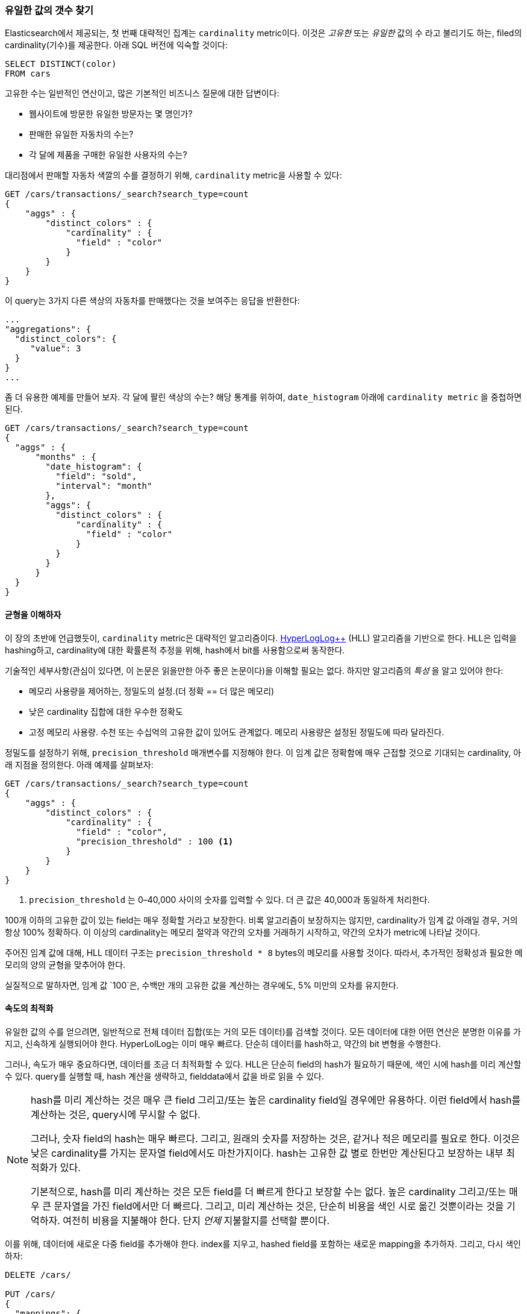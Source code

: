 [[cardinality]]
=== 유일한 값의 갯수 찾기

Elasticsearch에서 제공되는, 첫 번째 대략적인 집계는 `cardinality` metric이다.((("cardinality", "finding distinct counts")))((("aggregations", "approximate", "cardinality")))((("approximate algorithms", "cardinality")))((("distinct counts"))) 이것은 _고유한_ 또는 _유일한_ 값의 수 라고 불리기도 하는, 
filed의 cardinality(기수)를 제공한다. 아래 SQL 버전에 익숙할 것이다:

[source, sql]
--------
SELECT DISTINCT(color)
FROM cars
--------

고유한 수는 일반적인 연산이고, 많은 기본적인 비즈니스 질문에 대한 답변이다:

- 웹사이트에 방문한 유일한 방문자는 몇 명인가?
- 판매한 유일한 자동차의 수는?
- 각 달에 제품을 구매한 유일한 사용자의 수는?

대리점에서 판매할 자동차 색깔의 수를 결정하기 위해, `cardinality` metric을 사용할 수 있다:

[source,js]
--------------------------------------------------
GET /cars/transactions/_search?search_type=count
{
    "aggs" : {
        "distinct_colors" : {
            "cardinality" : {
              "field" : "color"
            }
        }
    }
}
--------------------------------------------------
// SENSE: 300_Aggregations/60_cardinality.json

이 query는 3가지 다른 색상의 자동차를 판매했다는 것을 보여주는 응답을 반환한다:

[source,js]
--------------------------------------------------
...
"aggregations": {
  "distinct_colors": {
     "value": 3
  }
}
...
--------------------------------------------------

좀 더 유용한 예제를 만들어 보자. 각 달에 팔린 색상의 수는? 해당 통계를 위하여, ((("date histograms, building")))`date_histogram` 아래에 `cardinality metric` 을 중첩하면 된다.

[source,js]
--------------------------------------------------
GET /cars/transactions/_search?search_type=count
{
  "aggs" : {
      "months" : {
        "date_histogram": {
          "field": "sold",
          "interval": "month"
        },
        "aggs": {
          "distinct_colors" : {
              "cardinality" : {
                "field" : "color"
              }
          }
        }
      }
  }
}
--------------------------------------------------
// SENSE: 300_Aggregations/60_cardinality.json

==== 균형을 이해하자
이 장의 초반에 언급했듯이, `cardinality` metric은 대략적인 알고리즘이다. ((("cardinality", "understanding the tradeoffs"))) http://static.googleusercontent.com/media/research.google.com/en//pubs/archive/40671.pdf[HyperLogLog++] (HLL) 알고리즘을 기반으로 한다.((("HLL (HyperLogLog) algorithm")))((("HyperLogLog (HLL) algorithm"))) HLL은 
입력을 hashing하고, cardinality에 대한 확률론적 추정을 위해, hash에서 bit를 사용함으로써 동작한다.

기술적인 세부사항(관심이 있다면, 이 논문은 읽을만한 아주 좋은 논문이다)을 이해할 필요는 없다. 하지만 ((("memory usage", "cardinality metric")))알고리즘의 _특성_ 을 알고 있어야 한다:

- 메모리 사용량을 제어하는, 정밀도의 설정.(더 정확 == 더 많은 메모리)
- 낮은 cardinality 집합에 대한 우수한 정확도
- 고정 메모리 사용량. 수천 또는 수십억의 고유한 값이 있어도 관계없다. 메모리 사용량은 설정된 정밀도에 따라 달라진다.

정밀도를 설정하기 위해, `precision_threshold` 매개변수를 지정해야 한다.((("precision_threshold parameter (cardinality metric)"))) 
이 임계 값은 정확함에 매우 근접할 것으로 기대되는 cardinality, 아래 지점을 정의한다. 아래 예제를 살펴보자:

[source,js]
--------------------------------------------------
GET /cars/transactions/_search?search_type=count
{
    "aggs" : {
        "distinct_colors" : {
            "cardinality" : {
              "field" : "color",
              "precision_threshold" : 100 <1>
            }
        }
    }
}
--------------------------------------------------
// SENSE: 300_Aggregations/60_cardinality.json
<1> `precision_threshold` 는 0&#x2013;40,000 사이의 숫자를 입력할 수 있다. 더 큰 값은 40,000과 동일하게 처리한다.

100개 이하의 고유한 값이 있는 field는 매우 정확할 거라고 보장한다. 
비록 알고리즘이 보장하지는 않지만, cardinality가 임계 값 아래일 경우, 거의 항상 100% 정확하다. 
이 이상의 cardinality는 메모리 절약과 약간의 오차를 거래하기 시작하고, 약간의 오차가 metric에 나타날 것이다.

주어진 임계 값에 대해, HLL 데이터 구조는 `precision_threshold * 8` bytes의 메모리를 사용할 것이다. 따라서, 추가적인 정확성과 필요한 메모리의 양의 균형을 맞추어야 한다.

실질적으로 말하자면, 임계 값 `100`은, 수백만 개의 고유한 값을 계산하는 경우에도, 5% 미만의 오차를 유지한다.

==== 속도의 최적화
유일한 값의 수를 얻으려면, 일반적으로 전체 데이터 집합(또는 거의 모든 데이터)를 검색할 것이다.((("cardinality", "optimizing for speed")))((("distinct counts", "optimizing for speed")))  모든 데이터에 대한 어떤 연산은 분명한 이유를 가지고, 
신속하게 실행되어야 한다. HyperLolLog는 이미 매우 빠르다. 단순히 데이터를 hash하고, 약간의 bit 변형을 수행한다.((("HyperLogLog (HLL) algorithm")))((("HLL (HyperLogLog) algorithm")))

그러나, 속도가 매우 중요하다면, 데이터를 조금 더 최적화할 수 있다. HLL은 단순히 field의 hash가 필요하기 때문에, 색인 시에 hash를 
미리 계산할 수 있다.((("hashes, pre-computing for cardinality metric"))) query를 실행할 때, hash 계산을 생략하고, 
fielddata에서 값을 바로 읽을 수 있다.

[NOTE]
=========================
hash를 미리 계산하는 것은 매우 큰 field 그리고/또는 높은 cardinality field일 경우에만 유용하다. 
이런 field에서 hash를 계산하는 것은, query시에 무시할 수 없다.

그러나, 숫자 field의 hash는 매우 빠르다. 그리고, 원래의 숫자를 저장하는 것은, 같거나 적은 메모리를 필요로 한다. 
이것은 낮은 cardinality를 가지는 문자열 field에서도 마찬가지이다. hash는 고유한 값 별로 한번만 계산된다고 보장하는 내부 최적화가 있다.

기본적으로, hash를 미리 계산하는 것은 모든 field를 더 빠르게 한다고 보장할 수는 없다. 높은 cardinality 그리고/또는 매우 큰 문자열을 가진 field에서만 더 빠르다. 
그리고, 미리 계산하는 것은, 단순히 비용을 색인 시로 옮긴 것뿐이라는 것을 기억하자. 여전히 비용을 지불해야 한다. 단지 _언제_ 지불할지를 선택할 뿐이다.
=========================

이를 위해, 데이터에 새로운 다중 field를 추가해야 한다. index를 지우고, 
hashed field를 포함하는 새로운 mapping을 추가하자. 그리고, 다시 색인하자:

[source,js]
----
DELETE /cars/

PUT /cars/
{
  "mappings": {
    "transactions": {
      "properties": {
        "color": {
          "type": "string",
          "fields": {
            "hash": {
              "type": "murmur3" <1>
            }
          }
        }
      }
    }
  }
}

POST /cars/transactions/_bulk
{ "index": {}}
{ "price" : 10000, "color" : "red", "make" : "honda", "sold" : "2014-10-28" }
{ "index": {}}
{ "price" : 20000, "color" : "red", "make" : "honda", "sold" : "2014-11-05" }
{ "index": {}}
{ "price" : 30000, "color" : "green", "make" : "ford", "sold" : "2014-05-18" }
{ "index": {}}
{ "price" : 15000, "color" : "blue", "make" : "toyota", "sold" : "2014-07-02" }
{ "index": {}}
{ "price" : 12000, "color" : "green", "make" : "toyota", "sold" : "2014-08-19" }
{ "index": {}}
{ "price" : 20000, "color" : "red", "make" : "honda", "sold" : "2014-11-05" }
{ "index": {}}
{ "price" : 80000, "color" : "red", "make" : "bmw", "sold" : "2014-01-01" }
{ "index": {}}
{ "price" : 25000, "color" : "blue", "make" : "ford", "sold" : "2014-02-12" }
----
// SENSE: 300_Aggregations/60_cardinality.json
<1> 이 다중 field는 hashing function인 `murmur3` type이다.

이제, 집계를 실행할 때, `color` field 대신에, `color.hash` field를 사용한다.

[source,js]
--------------------------------------------------
GET /cars/transactions/_search?search_type=count
{
    "aggs" : {
        "distinct_colors" : {
            "cardinality" : {
              "field" : "color.hash" <1>
            }
        }
    }
}
--------------------------------------------------
// SENSE: 300_Aggregations/60_cardinality.json
<1> 원래 field가 아닌 hashed multi-field를 지정했다는 것에 주목하자.

이제, `cardinality` metric은 `"color.hash"` 에서 값(예: 미리 계산된 hash)을 가져온다. 
그리고, 원래의 값을 동적으로 hashing하는 대신, 그 값을 사용할 것이다.

document당 절약되는 시간은 작다. 그러나 각 field를 hashing하는데 10ns가 추가되고, 집계가 1억건의 document를 읽어야 한다면, 
query당 1초가 추가된다. 많은 document에 대해 `cardinality` 를 사용하고 있다면, 미리 계산하는 hash가 합리적이라는 것을 
알아보기 위해, 약간의 profiling을 수행해 보자.
